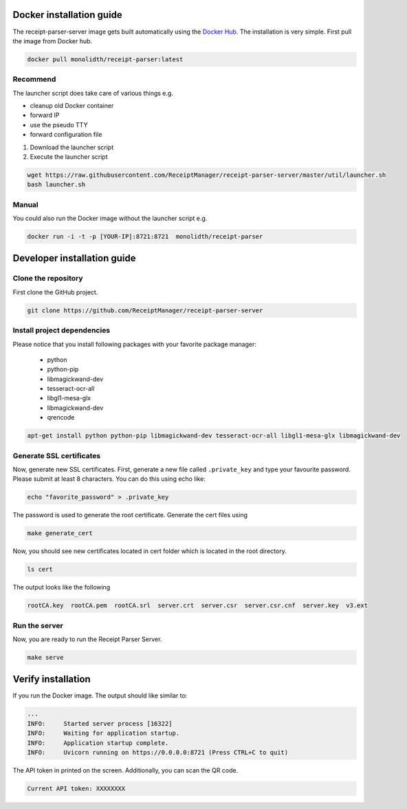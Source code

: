 Docker installation guide
=================================================
The receipt-parser-server image gets built automatically using the `Docker Hub <https://hub.docker.com/r/monolidth/receipt-parser>`_.
The installation is very simple. First pull the image from Docker hub.

.. code-block:: bash

    docker pull monolidth/receipt-parser:latest
   

Recommend
"""""""""""""""

The launcher script does take care of various things e.g.

* cleanup old Docker container
* forward IP
* use the pseudo TTY
* forward configuration file

1. Download the launcher script
2. Execute the launcher script

.. code-block:: bash

    wget https://raw.githubusercontent.com/ReceiptManager/receipt-parser-server/master/util/launcher.sh
    bash launcher.sh



Manual
"""""""""""""""
You could also run the Docker image without the launcher script e.g.

.. code-block:: bash

    docker run -i -t -p [YOUR-IP]:8721:8721  monolidth/receipt-parser



Developer installation guide
=================================================

Clone the repository
"""""""""""""""""""""""""""""

First clone the GitHub project.

.. code-block:: bash

   git clone https://github.com/ReceiptManager/receipt-parser-server

Install project dependencies
"""""""""""""""""""""""""""""

Please notice that you install following packages with your favorite package manager:

    * python
    * python-pip
    * libmagickwand-dev
    * tesseract-ocr-all
    * libgl1-mesa-glx
    * libmagickwand-dev
    * qrencode

.. code-block:: bash

    apt-get install python python-pip libmagickwand-dev tesseract-ocr-all libgl1-mesa-glx libmagickwand-dev

Generate SSL certificates
"""""""""""""""""""""""""""""""

Now, generate new SSL certificates. First, generate a new file called ``.private_key`` and type your favourite password. Please submit at least 8 characters. You can do this using echo like:

.. code-block:: bash

    echo "favorite_password" > .private_key

The password is used to generate the root certificate. Generate the cert files using

.. code-block:: bash

    make generate_cert

Now, you should see new certificates located in cert folder which is located in the root directory.

.. code-block:: bash

    ls cert

The output looks like the following

.. code-block:: text

    rootCA.key  rootCA.pem  rootCA.srl  server.crt  server.csr  server.csr.cnf  server.key  v3.ext


Run the server
"""""""""""""""""""""""""""""""
Now, you are ready to run the Receipt Parser Server.

.. code-block:: bash

    make serve

Verify installation
=================================================

If you run the Docker image. The output should like similar to:

.. code-block:: text

    ...
    INFO:     Started server process [16322]
    INFO:     Waiting for application startup.
    INFO:     Application startup complete.
    INFO:     Uvicorn running on https://0.0.0.0:8721 (Press CTRL+C to quit)

The API token in printed on the screen. Additionally, you can scan the QR code.

.. code-block:: text

    Current API token: XXXXXXXX
